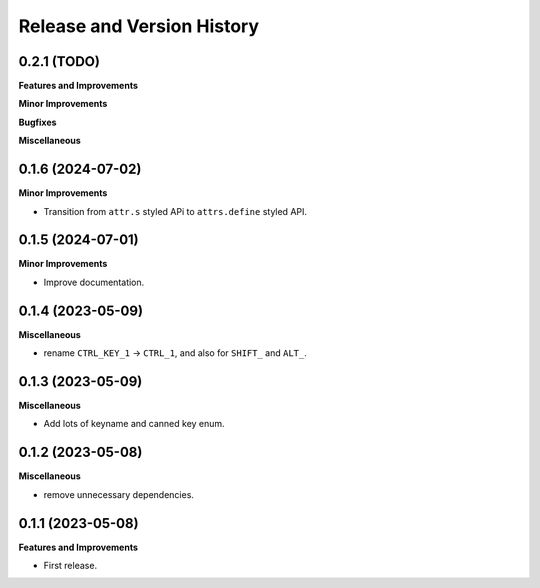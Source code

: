 .. _release_history:

Release and Version History
==============================================================================


0.2.1 (TODO)
~~~~~~~~~~~~~~~~~~~~~~~~~~~~~~~~~~~~~~~~~~~~~~~~~~~~~~~~~~~~~~~~~~~~~~~~~~~~~~
**Features and Improvements**

**Minor Improvements**

**Bugfixes**

**Miscellaneous**


0.1.6 (2024-07-02)
~~~~~~~~~~~~~~~~~~~~~~~~~~~~~~~~~~~~~~~~~~~~~~~~~~~~~~~~~~~~~~~~~~~~~~~~~~~~~~
**Minor Improvements**

- Transition from ``attr.s`` styled APi to ``attrs.define`` styled API.


0.1.5 (2024-07-01)
~~~~~~~~~~~~~~~~~~~~~~~~~~~~~~~~~~~~~~~~~~~~~~~~~~~~~~~~~~~~~~~~~~~~~~~~~~~~~~
**Minor Improvements**

- Improve documentation.


0.1.4 (2023-05-09)
~~~~~~~~~~~~~~~~~~~~~~~~~~~~~~~~~~~~~~~~~~~~~~~~~~~~~~~~~~~~~~~~~~~~~~~~~~~~~~
**Miscellaneous**

- rename ``CTRL_KEY_1`` -> ``CTRL_1``, and also for ``SHIFT_`` and ``ALT_``.


0.1.3 (2023-05-09)
~~~~~~~~~~~~~~~~~~~~~~~~~~~~~~~~~~~~~~~~~~~~~~~~~~~~~~~~~~~~~~~~~~~~~~~~~~~~~~
**Miscellaneous**

- Add lots of keyname and canned key enum.


0.1.2 (2023-05-08)
~~~~~~~~~~~~~~~~~~~~~~~~~~~~~~~~~~~~~~~~~~~~~~~~~~~~~~~~~~~~~~~~~~~~~~~~~~~~~~
**Miscellaneous**

- remove unnecessary dependencies.


0.1.1 (2023-05-08)
~~~~~~~~~~~~~~~~~~~~~~~~~~~~~~~~~~~~~~~~~~~~~~~~~~~~~~~~~~~~~~~~~~~~~~~~~~~~~~
**Features and Improvements**

- First release.
